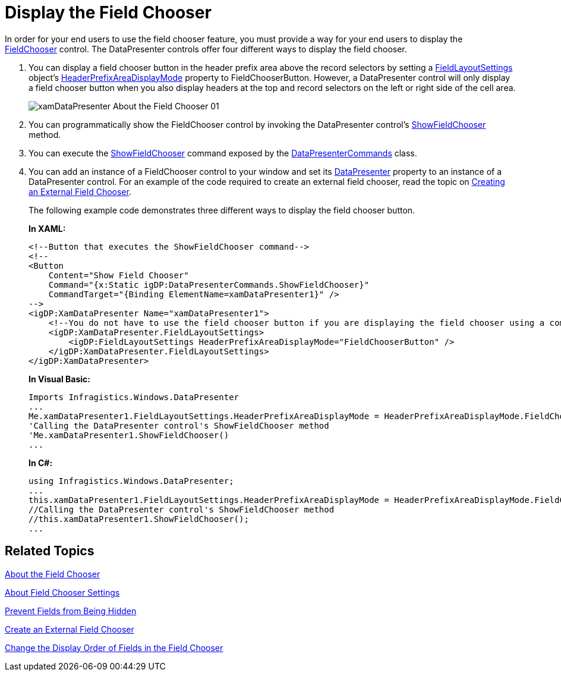 ﻿////
|metadata|
{
    "name": "xamdatapresenter-display-the-field-chooser",
    "controlName": ["xamDataPresenter"],
    "tags": ["How Do I","Layouts","Tips and Tricks"],
    "guid": "{A03E17A2-7CAB-489C-A4E4-56AC2C6349F5}",
    "buildFlags": [],
    "createdOn": "2012-01-30T19:39:53.1509833Z"
}
|metadata|
////

= Display the Field Chooser

In order for your end users to use the field chooser feature, you must provide a way for your end users to display the link:{ApiPlatform}datapresenter{ApiVersion}~infragistics.windows.datapresenter.fieldchooser.html[FieldChooser] control. The DataPresenter controls offer four different ways to display the field chooser.

[start=1]
. You can display a field chooser button in the header prefix area above the record selectors by setting a link:{ApiPlatform}datapresenter{ApiVersion}~infragistics.windows.datapresenter.fieldlayoutsettings.html[FieldLayoutSettings] object's link:{ApiPlatform}datapresenter{ApiVersion}~infragistics.windows.datapresenter.fieldlayoutsettings~headerprefixareadisplaymode.html[HeaderPrefixAreaDisplayMode] property to FieldChooserButton. However, a DataPresenter control will only display a field chooser button when you also display headers at the top and record selectors on the left or right side of the cell area.
+
image::images/xamDataPresenter_About_the_Field_Chooser_01.png[]

[start=2]
. You can programmatically show the FieldChooser control by invoking the DataPresenter control's link:{ApiPlatform}datapresenter{ApiVersion}~infragistics.windows.datapresenter.datapresenterbase~showfieldchooser.html[ShowFieldChooser] method.

[start=3]
. You can execute the link:{ApiPlatform}datapresenter{ApiVersion}~infragistics.windows.datapresenter.datapresentercommands~showfieldchooser.html[ShowFieldChooser] command exposed by the link:{ApiPlatform}datapresenter{ApiVersion}~infragistics.windows.datapresenter.datapresentercommands.html[DataPresenterCommands] class.

[start=4]
. You can add an instance of a FieldChooser control to your window and set its link:{ApiPlatform}datapresenter{ApiVersion}~infragistics.windows.datapresenter.fieldchooser~datapresenter.html[DataPresenter] property to an instance of a DataPresenter control. For an example of the code required to create an external field chooser, read the topic on link:xamdatapresenter-create-an-external-field-chooser.html[Creating an External Field Chooser].
+
The following example code demonstrates three different ways to display the field chooser button.
+
*In XAML:*
+
[source,xaml]
----
<!--Button that executes the ShowFieldChooser command-->
<!--
<Button 
    Content="Show Field Chooser" 
    Command="{x:Static igDP:DataPresenterCommands.ShowFieldChooser}" 
    CommandTarget="{Binding ElementName=xamDataPresenter1}" />
-->
<igDP:XamDataPresenter Name="xamDataPresenter1">
    <!--You do not have to use the field chooser button if you are displaying the field chooser using a command-->
    <igDP:XamDataPresenter.FieldLayoutSettings>
        <igDP:FieldLayoutSettings HeaderPrefixAreaDisplayMode="FieldChooserButton" />
    </igDP:XamDataPresenter.FieldLayoutSettings>
</igDP:XamDataPresenter>
----
+
*In Visual Basic:*
+
[source,vb]
----
Imports Infragistics.Windows.DataPresenter
...
Me.xamDataPresenter1.FieldLayoutSettings.HeaderPrefixAreaDisplayMode = HeaderPrefixAreaDisplayMode.FieldChooserButton
'Calling the DataPresenter control's ShowFieldChooser method
'Me.xamDataPresenter1.ShowFieldChooser()
...
----
+
*In C#:*
+
[source,csharp]
----
using Infragistics.Windows.DataPresenter;
...
this.xamDataPresenter1.FieldLayoutSettings.HeaderPrefixAreaDisplayMode = HeaderPrefixAreaDisplayMode.FieldChooserButton;
//Calling the DataPresenter control's ShowFieldChooser method
//this.xamDataPresenter1.ShowFieldChooser();
...
----

== Related Topics

link:xamdatapresenter-about-the-field-chooser.html[About the Field Chooser]

link:xamdatapresenter-about-field-chooser-settings.html[About Field Chooser Settings]

link:xamdatapresenter-prevent-fields-from-being-hidden.html[Prevent Fields from Being Hidden]

link:xamdatapresenter-create-an-external-field-chooser.html[Create an External Field Chooser]

link:xamdatapresenter-change-the-display-order-of-fields-in-the-field-chooser.html[Change the Display Order of Fields in the Field Chooser]